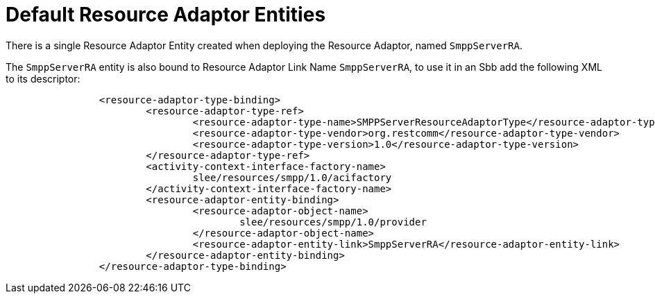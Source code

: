 
[[_ra_default_ra_entities]]
= Default Resource Adaptor Entities

There is a single Resource Adaptor Entity created when deploying the Resource Adaptor, named `SmppServerRA`.

The `SmppServerRA` entity is also bound to Resource Adaptor Link Name `SmppServerRA`, to use it in an Sbb add the following XML to its descriptor:

[source,xml]
----


		<resource-adaptor-type-binding>
			<resource-adaptor-type-ref>
				<resource-adaptor-type-name>SMPPServerResourceAdaptorType</resource-adaptor-type-name>
				<resource-adaptor-type-vendor>org.restcomm</resource-adaptor-type-vendor>
				<resource-adaptor-type-version>1.0</resource-adaptor-type-version>
			</resource-adaptor-type-ref>
			<activity-context-interface-factory-name>
				slee/resources/smpp/1.0/acifactory
			</activity-context-interface-factory-name>
			<resource-adaptor-entity-binding>
				<resource-adaptor-object-name>
					slee/resources/smpp/1.0/provider
				</resource-adaptor-object-name>
				<resource-adaptor-entity-link>SmppServerRA</resource-adaptor-entity-link>
			</resource-adaptor-entity-binding>
		</resource-adaptor-type-binding>
----